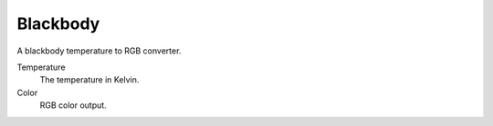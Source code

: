 
*********
Blackbody
*********

A blackbody temperature to RGB converter.

Temperature
   The temperature in Kelvin.
Color
   RGB color output.
